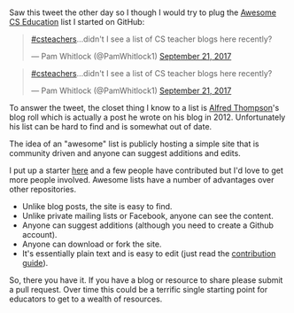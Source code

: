 #+BEGIN_COMMENT
.. title: Awesome Cs Revisited
.. slug: awesome-cs-revisted
.. date: 2017-09-21 16:34:36 UTC-04:00
.. tags: cs, resources, pd 
.. category: 
.. link: 
.. description: 
.. type: text
#+END_COMMENT

* 

Saw this tweet the other day so I though I would try to plug the
[[https://github.com/zamansky/awesome-cs-education][Awesome CS Education]] list I started on GitHub:

#+BEGIN_EXPORT html
<blockquote class="twitter-tweet" data-lang="en"><p lang="en" dir="ltr"><a href="https://twitter.com/hashtag/csteachers?src=hash">#csteachers</a>...didn&#39;t I see a list of CS teacher blogs here recently?</p>&mdash; Pam Whitlock (@PamWhitlock1) <a href="https://twitter.com/PamWhitlock1/status/910662628757864448">September 21, 2017</a></blockquote>
<script async src="//platform.twitter.com/widgets.js" charset="utf-8"></script>
#+END_EXPORT


#+BEGIN_HTML
<blockquote class="twitter-tweet" data-lang="en"><p lang="en" dir="ltr"><a href="https://twitter.com/hashtag/csteachers?src=hash">#csteachers</a>...didn&#39;t I see a list of CS teacher blogs here recently?</p>&mdash; Pam Whitlock (@PamWhitlock1) <a href="https://twitter.com/PamWhitlock1/status/910662628757864448">September 21, 2017</a></blockquote>
<script async src="//platform.twitter.com/widgets.js" charset="utf-8"></script>
#+END_HTML


To answer the tweet, the closet thing I know to a list is [[https://twitter.com/alfredtwo][Alfred
Thompson]]'s blog roll which is actually a post he wrote on his blog
in 2012. Unfortunately his list can be hard to find and is somewhat
out of date. 

The idea of an "awesome" list is publicly hosting a simple site that
is community driven and anyone can suggest additions and edits. 

I put up a starter [[https://github.com/zamansky/awesome-cs-education][here]] and a few people have contributed but I'd love
to get more people involved. Awesome lists have a number of advantages
over other repositories.

- Unlike blog posts, the site is easy to find.
- Unlike private mailing lists or Facebook, anyone can see the content.
- Anyone can suggest additions (although you need to create a Github
  account).
- Anyone can download or fork the site.
- It's essentially plain text and is easy to edit (just read the
  [[https://github.com/zamansky/awesome-cs-education/blob/master/contributing.org][contribution guide]]).

So, there you have it. If you have a blog or resource to share please
submit a pull request. Over time this could be a terrific single
starting point for educators to get to a wealth of resources.




